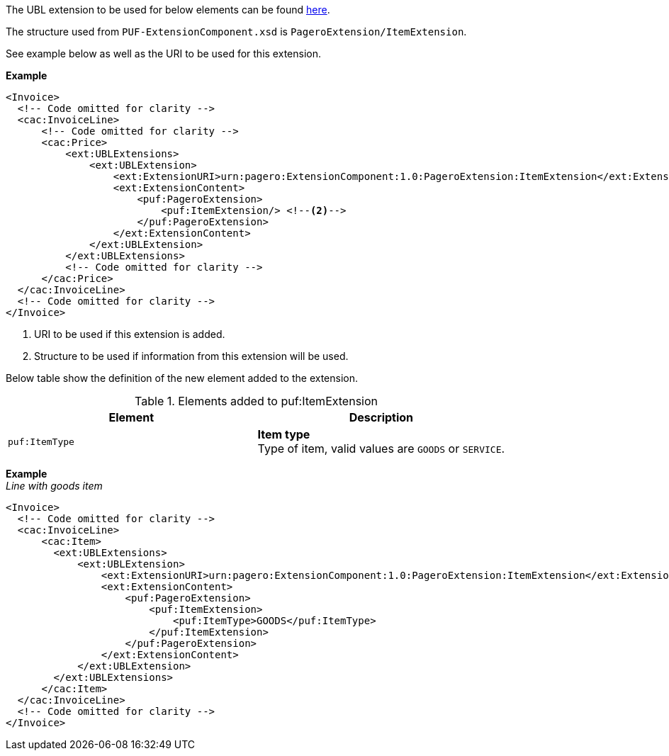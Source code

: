 The UBL extension to be used for below elements can be found <<_cacitem, here>>.

The structure used from `PUF-ExtensionComponent.xsd` is `PageroExtension/ItemExtension`. 

See example below as well as the URI to be used for this extension.

*Example*
[source,xml]
----
<Invoice>
  <!-- Code omitted for clarity -->
  <cac:InvoiceLine>
      <!-- Code omitted for clarity -->
      <cac:Price>
          <ext:UBLExtensions>
              <ext:UBLExtension>
                  <ext:ExtensionURI>urn:pagero:ExtensionComponent:1.0:PageroExtension:ItemExtension</ext:ExtensionURI> <!--1-->
                  <ext:ExtensionContent>
                      <puf:PageroExtension>
                          <puf:ItemExtension/> <!--2-->
                      </puf:PageroExtension>
                  </ext:ExtensionContent>
              </ext:UBLExtension>
          </ext:UBLExtensions>
          <!-- Code omitted for clarity -->
      </cac:Price>
  </cac:InvoiceLine>
  <!-- Code omitted for clarity -->
</Invoice>
----
<1> URI to be used if this extension is added.
<2> Structure to be used if information from this extension will be used.

Below table show the definition of the new element added to the extension.

.Elements added to puf:ItemExtension
|===
|Element |Description

|`puf:ItemType`
|**Item type** +
Type of item, valid values are `GOODS` or `SERVICE`.
|===

*Example* +
_Line with goods item_
[source,xml]
----
<Invoice>
  <!-- Code omitted for clarity -->
  <cac:InvoiceLine>
      <cac:Item>
        <ext:UBLExtensions>
            <ext:UBLExtension>
                <ext:ExtensionURI>urn:pagero:ExtensionComponent:1.0:PageroExtension:ItemExtension</ext:ExtensionURI>
                <ext:ExtensionContent>
                    <puf:PageroExtension>
                        <puf:ItemExtension>
                            <puf:ItemType>GOODS</puf:ItemType>
                        </puf:ItemExtension>
                    </puf:PageroExtension>
                </ext:ExtensionContent>
            </ext:UBLExtension>
        </ext:UBLExtensions>
      </cac:Item>
  </cac:InvoiceLine>
  <!-- Code omitted for clarity -->
</Invoice>
----
